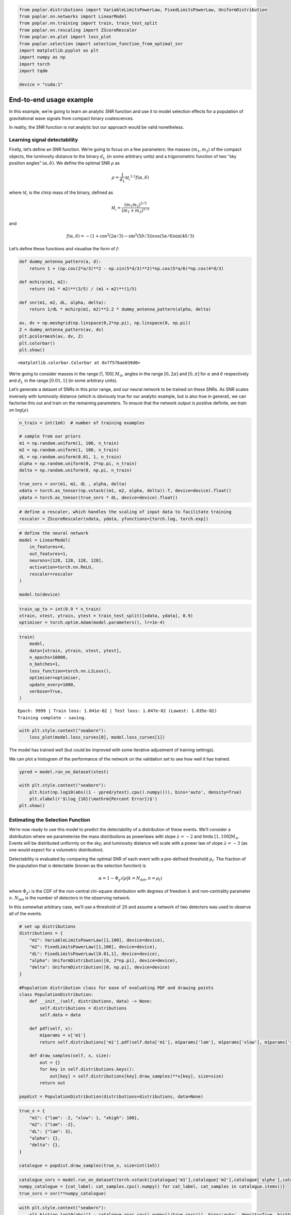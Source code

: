 .. code:: ipython3

    from poplar.distributions import VariableLimitsPowerLaw, FixedLimitsPowerLaw, UniformDistribution
    from poplar.nn.networks import LinearModel
    from poplar.nn.training import train, train_test_split
    from poplar.nn.rescaling import ZScoreRescaler
    from poplar.nn.plot import loss_plot
    from poplar.selection import selection_function_from_optimal_snr
    import matplotlib.pyplot as plt
    import numpy as np
    import torch
    import tqdm
    
    device = "cuda:1"

End-to-end usage example
========================

In this example, we’re going to learn an analytic SNR function and use
it to model selection effects for a population of gravitational wave
signals from compact binary coalescences.

In reality, the SNR function is not analytic but our approach would be
valid nonetheless.

Learning signal detectability
~~~~~~~~~~~~~~~~~~~~~~~~~~~~~

Firstly, let’s define an SNR function. We’re going to focus on a few
parameters: the masses :math:`(m_1, m_2)` of the compact objects, the
luminosity distance to the binary :math:`d_L` (in some arbitrary units)
and a trigonometric function of two “sky position angles”
:math:`(\alpha, \delta)`. We define the optimal SNR :math:`\rho` as

.. math::  \rho = \frac{1}{d_L} \mathcal{M_c}^{2.2} f(\alpha, \delta)

where :math:`\mathcal{M_c}` is the chirp mass of the binary, defined as

.. math::  \mathcal{M_c} = \frac{(m_1m_2)^{3/5}}{(m_1 + m_2)^{1/5}} 

and

.. math::  f(\alpha, \delta) = -(1 + \cos^2(2\alpha/3) - \sin^2(5\delta/3))\cos(5\alpha/6)\sin(4\delta/3)

Let’s define these functions and visualise the form of :math:`f`:

.. code:: ipython3

    def dummy_antenna_pattern(a, d):
        return 1 + (np.cos(2*a/3)**2 - np.sin(5*d/3)**2)*np.cos(5*a/6)*np.cos(4*d/3)
    
    def mchirp(m1, m2):
        return (m1 * m2)**(3/5) / (m1 + m2)**(1/5)
    
    def snr(m1, m2, dL, alpha, delta):
        return 1/dL * mchirp(m1, m2)**2.2 * dummy_antenna_pattern(alpha, delta)
    
    av, dv = np.meshgrid(np.linspace(0,2*np.pi), np.linspace(0, np.pi))
    Z = dummy_antenna_pattern(av, dv)
    plt.pcolormesh(av, dv, Z)
    plt.colorbar()
    plt.show()




.. parsed-literal::

    <matplotlib.colorbar.Colorbar at 0x7f57bae039d0>




.. image:: end_to_end_example_files/end_to_end_example_4_1.png


We’re going to consider masses in the range [1, 100] :math:`M_\odot`,
angles in the range :math:`[0, 2 \pi]` and :math:`[0, \pi]` for
:math:`\alpha` and :math:`\delta` respectively and :math:`d_L` in the
range :math:`[0.01, 1]` (in some arbitrary units).

Let’s generate a dataset of SNRs in this prior range, and our neural
network to be trained on these SNRs. As SNR scales inversely with
luminosity distance (which is obviously true for our analytic example,
but is also true in general), we can factorise this out and train on the
remaining parameters. To ensure that the network output is positive
definite, we train on :math:`\log(\rho)`.

.. code:: ipython3

    n_train = int(1e6)  # number of training examples
    
    # sample from our priors
    m1 = np.random.uniform(1, 100, n_train)
    m2 = np.random.uniform(1, 100, n_train)
    dL = np.random.uniform(0.01, 1, n_train)
    alpha = np.random.uniform(0, 2*np.pi, n_train)
    delta = np.random.uniform(0, np.pi, n_train)
    
    true_snrs = snr(m1, m2, dL , alpha, delta)
    xdata = torch.as_tensor(np.vstack((m1, m2, alpha, delta)).T, device=device).float()
    ydata = torch.as_tensor(true_snrs * dL, device=device).float()

.. code:: ipython3

    # define a rescaler, which handles the scaling of input data to facilitate training
    rescaler = ZScoreRescaler(xdata, ydata, yfunctions=[torch.log, torch.exp])

.. code:: ipython3

    # define the neural network
    model = LinearModel(
        in_features=4,
        out_features=1,
        neurons=[128, 128, 128, 128],
        activation=torch.nn.ReLU,
        rescaler=rescaler
    )   
    
    model.to(device)

.. code:: ipython3

    train_up_to = int(0.9 * n_train)
    xtrain, xtest, ytrain, ytest = train_test_split([xdata, ydata], 0.9)
    optimiser = torch.optim.Adam(model.parameters(), lr=1e-4)

.. code:: ipython3

    train(
        model, 
        data=[xtrain, ytrain, xtest, ytest], 
        n_epochs=10000, 
        n_batches=1, 
        loss_function=torch.nn.L1Loss(),
        optimiser=optimiser,
        update_every=1000,
        verbose=True,
    )


.. parsed-literal::

    Epoch: 9999 | Train loss: 1.041e-02 | Test loss: 1.047e-02 (Lowest: 1.035e-02)
    Training complete - saving.


.. code:: ipython3

    with plt.style.context("seaborn"):
        loss_plot(model.loss_curves[0], model.loss_curves[1])



.. image:: end_to_end_example_files/end_to_end_example_11_0.png


The model has trained well (but could be improved with some iterative
adjustment of training settings).

We can plot a histogram of the performance of the network on the
validation set to see how well it has trained.

.. code:: ipython3

    ypred = model.run_on_dataset(xtest)
    
    with plt.style.context("seaborn"):
        plt.hist(np.log10(abs((1 - ypred/ytest).cpu().numpy())), bins='auto', density=True)
        plt.xlabel(r'$\log_{10}(\mathrm{Percent Error})$')
    plt.show()



.. image:: end_to_end_example_files/end_to_end_example_13_0.png


Estimating the Selection Function
~~~~~~~~~~~~~~~~~~~~~~~~~~~~~~~~~

We’re now ready to use this model to predict the detectability of a
distribution of these events. We’ll consider a distribution where we
parameterise the mass distributions as powerlaws with slope
:math:`\lambda = -2` and limits :math:`[1, 100]M_\odot`. Events will be
distributed uniformly on the sky, and luminosity distance will scale
with a power law of slope :math:`\lambda = -3` (as one would expect for
a volumetric distribution).

Detectability is evaluated by comparing the optimal SNR of each event
with a pre-defined threshold :math:`\rho_t`. The fraction of the
population that is detectable (known as the selection function) is

.. math::  \alpha = 1 - \Phi_{\chi^2}(\rho| k=N_\mathrm{det}, n=\rho_t)

\ where :math:`\Phi_{\chi^2}` is the CDF of the non-central chi-square
distribution with degrees of freedom :math:`k` and non-centrality
parameter :math:`n`. :math:`N_\mathrm{det}` is the number of detectors
in the observing network.

In this somewhat arbitrary case, we’ll use a threshold of :math:`20` and
assume a network of two detectors was used to observe all of the events.

.. code:: ipython3

    # set up distributions
    distributions = {
        "m1": VariableLimitsPowerLaw([1,100], device=device),
        "m2": FixedLimitsPowerLaw([1,100], device=device),
        "dL": FixedLimitsPowerLaw([0.01,1], device=device),
        "alpha": UniformDistribution([0, 2*np.pi], device=device),
        "delta": UniformDistribution([0, np.pi], device=device)
    }
    
    #Population distribution class for ease of evaluating PDF and drawing points
    class PopulationDistribution:
        def __init__(self, distributions, data) -> None:
            self.distributions = distributions
            self.data = data
    
        def pdf(self, x):
            m1params = x['m1']
            return self.distributions['m1'].pdf(self.data['m1'], m1params['lam'], m1params['xlow'], m1params['xhigh'])
    
        def draw_samples(self, x, size):
            out = {}
            for key in self.distributions.keys():
                out[key] = self.distributions[key].draw_samples(**x[key], size=size)
            return out
    
    popdist = PopulationDistribution(distributions=distributions, data=None)

.. code:: ipython3

    true_x = {
        "m1": {"lam": -2, "xlow": 1, "xhigh": 100},
        "m2": {"lam": -2},
        "dL": {"lam": 3},
        "alpha": {},
        "delta": {},
    }
    
    catalogue = popdist.draw_samples(true_x, size=int(1e5))

.. code:: ipython3

    catalogue_snrs = model.run_on_dataset(torch.vstack([catalogue['m1'],catalogue['m2'],catalogue['alpha'],catalogue['delta']]).T, luminosity_distances=catalogue['dL'])
    numpy_catalogue = {cat_label: cat_samples.cpu().numpy() for cat_label, cat_samples in catalogue.items()}
    true_snrs = snr(**numpy_catalogue)

.. code:: ipython3

    with plt.style.context("seaborn"):
        plt.hist(np.log10(abs((1 - catalogue_snrs.cpu().numpy()/true_snrs))), bins='auto', density=True, histtype='step', lw=4)
        plt.hist(np.log10(abs((1 - ypred/ytest).cpu().numpy())), bins='auto', density=True, histtype='step', lw=4)
        plt.xlabel(r'$\log_{10}(\mathrm{Percent Error})$')
    plt.show()



.. image:: end_to_end_example_files/end_to_end_example_18_0.png


.. code:: ipython3

    predicted_alpha = selection_function_from_optimal_snr(catalogue_snrs, 20, number_of_detectors=2)
    true_alpha = selection_function_from_optimal_snr(torch.as_tensor(true_snrs, device=device), 20, number_of_detectors=2)
    
    print(predicted_alpha.item(), true_alpha.item())


.. parsed-literal::

    0.20161382048296292 0.19815006956499392


We are capable of estimating the selection function using our SNR
network in this way, but we can make some further improvements by
introducing a second network into the mix: one that is trained on
*selection function estimates*. The training dataset for this network
would be expensive to produce for a realistic scenario, but our SNR
network allows us to bypass this cost and produce the dataset quickly.

Let’s illustrate this with a one-dimensional example, where we
investigate how varying :math:`\lambda_{m_1}` affects the population
detectability.

.. code:: ipython3

    lambda_m1s = np.random.uniform(-3, 2, int(1e3))
    selection_functions = []
    true_selection_functions = []
    
    for lam_m1 in tqdm.tqdm(lambda_m1s):
        true_x['m1']['lam'] = torch.as_tensor(lam_m1).float()
        catalogue = popdist.draw_samples(true_x, size=int(1e5))
        numpy_catalogue = {cat_label: cat_samples.cpu().numpy() for cat_label, cat_samples in catalogue.items()}
        true_snrs = snr(**numpy_catalogue)
        catalogue_snrs = model.run_on_dataset(torch.vstack([catalogue['m1'],catalogue['m2'],catalogue['alpha'],catalogue['delta']]).T, luminosity_distances=catalogue['dL'])
        selection_functions.append(selection_function_from_optimal_snr(catalogue_snrs, 20, number_of_detectors=2))
        true_selection_functions.append(selection_function_from_optimal_snr(true_snrs, 20, number_of_detectors=2))


.. parsed-literal::

    100%|██████████| 1000/1000 [02:53<00:00,  5.76it/s]


.. code:: ipython3

    sel_xdata = torch.as_tensor(lambda_m1s, device=device)[:,None].float()
    sel_ydata = torch.as_tensor(selection_functions, device=device).float()
    
    rescaler2 = ZScoreRescaler(sel_xdata, sel_ydata)
    
    selection_function_model = LinearModel(
        1,
        1,
        [128, 128, 128],
        activation=torch.nn.ReLU,
        rescaler=rescaler2
    )
    
    selection_function_model.to(device)
    
    sel_xtrain, sel_xtest, sel_ytrain, sel_ytest = train_test_split([sel_xdata, sel_ydata], 0.9)
    
    train(
        selection_function_model, 
        [sel_xtrain, sel_ytrain, sel_xtest, sel_ytest], 
        n_epochs=1000, 
        n_batches=1,
        optimiser = torch.optim.Adam(selection_function_model.parameters(), lr=1e-4),
        loss_function=torch.nn.L1Loss(),
        update_every=1000,
        verbose=True)


.. parsed-literal::

    Epoch: 999 | Train loss: 2.507e-03 | Test loss: 2.341e-03 (Lowest: 2.162e-03)
    Training complete - saving.


.. code:: ipython3

    with plt.style.context("seaborn"):
        loss_plot(selection_function_model.loss_curves[0], selection_function_model.loss_curves[1])



.. image:: end_to_end_example_files/end_to_end_example_23_0.png


.. code:: ipython3

    lambda_m1_testvec = torch.linspace(-3, 2, int(1e3), device=device)[:,None]
    sel_pred = selection_function_model.run_on_dataset(lambda_m1_testvec)

.. code:: ipython3

    sort_inds = np.argsort(lambda_m1s)
    with plt.style.context("seaborn"):
        plt.plot(lambda_m1s[sort_inds], torch.as_tensor(selection_functions).numpy()[sort_inds], label='SNR network pred.')
        plt.plot(lambda_m1s[sort_inds], np.array(true_selection_functions)[sort_inds], label='Analytic SNR SF')
        plt.plot(lambda_m1_testvec.cpu().numpy(), sel_pred.cpu().numpy(), label='Learned SF')
        plt.legend()
        plt.ylabel(r'Selection function, $\alpha$')
        plt.xlabel(r'$\lambda_{m_1}$')
        plt.legend()
    plt.show()



.. image:: end_to_end_example_files/end_to_end_example_25_0.png


This trained selection function network is now ready to be used in
population inference to deliver rapid estimates of the selection
function at low additional computational cost.

TODO: Add 1d population inference example
